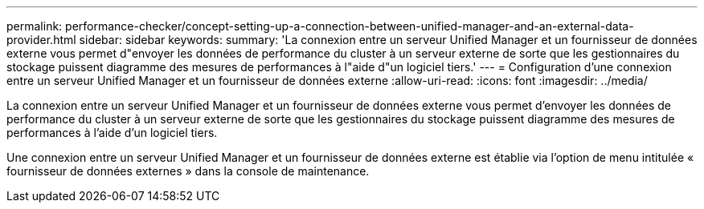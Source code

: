 ---
permalink: performance-checker/concept-setting-up-a-connection-between-unified-manager-and-an-external-data-provider.html 
sidebar: sidebar 
keywords:  
summary: 'La connexion entre un serveur Unified Manager et un fournisseur de données externe vous permet d"envoyer les données de performance du cluster à un serveur externe de sorte que les gestionnaires du stockage puissent diagramme des mesures de performances à l"aide d"un logiciel tiers.' 
---
= Configuration d'une connexion entre un serveur Unified Manager et un fournisseur de données externe
:allow-uri-read: 
:icons: font
:imagesdir: ../media/


[role="lead"]
La connexion entre un serveur Unified Manager et un fournisseur de données externe vous permet d'envoyer les données de performance du cluster à un serveur externe de sorte que les gestionnaires du stockage puissent diagramme des mesures de performances à l'aide d'un logiciel tiers.

Une connexion entre un serveur Unified Manager et un fournisseur de données externe est établie via l'option de menu intitulée « fournisseur de données externes » dans la console de maintenance.
